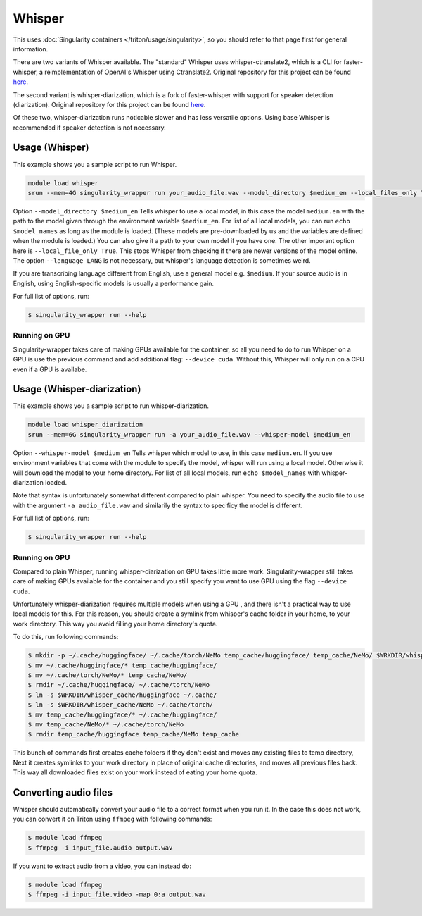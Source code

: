 Whisper
==========

.. highlight:: console

This uses :doc:`Singularity containers </triton/usage/singularity>`,
so you should refer to that page first for general information.

There are two variants of Whisper available. The "standard" Whisper uses 
whisper-ctranslate2, which is a CLI for faster-whisper, a reimplementation 
of OpenAI's Whisper using Ctranslate2. Original repository for this 
project can be found 
`here <https://github.com/Softcatala/whisper-ctranslate2>`__.

The second variant is whisper-diarization, which is a fork of faster-whisper 
with support for speaker detection (diarization). 
Original repository for this project can be found 
`here <https://github.com/MahmoudAshraf97/whisper-diarization>`__.

Of these two, whisper-diarization runs noticable slower and has less versatile 
options. Using base Whisper is recommended if speaker detection is not necessary.

Usage (Whisper)
-------------------

This example shows you a sample script to run Whisper.

.. code-block:: bash

    module load whisper
    srun --mem=4G singularity_wrapper run your_audio_file.wav --model_directory $medium_en --local_files_only True --language en

Option ``--model_directory $medium_en`` Tells whisper to use a local model, in 
this case the model ``medium.en`` with the path to the model given through 
the environment variable ``$medium_en``. For list of all local models, you can 
run ``echo $model_names`` as long as the module is loaded. (These models are pre-downloaded by us and the variables
are defined when the module is loaded.)
You can also give it 
a path to your own model if you have one. The other imporant option here is 
``--local_file_only True``. This stops Whisper from checking 
if there are newer versions of the model online. The option ``--language LANG`` 
is not necessary, but whisper's language detection is sometimes weird. 

If you are transcribing language different 
from English, use a general model e.g. ``$medium``. If your source 
audio is in English, using English-specific models is usually a 
performance gain.

For full list of options, run:

.. code-block:: console

   $ singularity_wrapper run --help

Running on GPU
~~~~~~~~~~~~~~~~~~~~~~~~~~

Singularity-wrapper takes care of making GPUs available for the container, 
so all you need to do to run Whisper on a GPU is use the previous 
command and add additional flag: ``--device cuda``. 
Without this, Whisper will only run on a CPU even if a GPU is availabe.

Usage (Whisper-diarization)
------------------------------------

This example shows you a sample script to run whisper-diarization.

.. code-block:: bash

    module load whisper_diarization
    srun --mem=6G singularity_wrapper run -a your_audio_file.wav --whisper-model $medium_en

Option ``--whisper-model $medium_en`` Tells whisper which model to use, in this case 
``medium.en``. If you use environment variables that come with the module to specify the 
model, whisper will run using a local model. Otherwise it will download the model to 
your home directory. For list of all local models, run ``echo $model_names`` with 
whisper-diarization loaded.

Note that syntax is unfortunately somewhat different compared to plain whisper. You 
need to specify the audio file to use with the argument ``-a audio_file.wav`` and 
similarily the syntax to specificy the model is different.

For full list of options, run:

.. code-block:: console

   $ singularity_wrapper run --help

Running on GPU
~~~~~~~~~~~~~~~~~~~~~~~~

Compared to plain Whisper, running whisper-diarization on GPU takes little 
more work. Singularity-wrapper still takes care of making GPUs available 
for the container and you still specify you want to use GPU using the flag 
``--device cuda``. 

Unfortunately whisper-diarization requires multiple models when using a GPU
, and there isn't a practical way to use local models for this. For this 
reason, you should create a symlink from whisper's cache folder in your 
home, to your work directory. This way you avoid filling your home 
directory's quota.

To do this, run following commands:

.. code-block:: console
    
    $ mkdir -p ~/.cache/huggingface/ ~/.cache/torch/NeMo temp_cache/huggingface/ temp_cache/NeMo/ $WRKDIR/whisper_cache/huggingface $WRKDIR/whisper_cache/NeMo
    $ mv ~/.cache/huggingface/* temp_cache/huggingface/
    $ mv ~/.cache/torch/NeMo/* temp_cache/NeMo/
    $ rmdir ~/.cache/huggingface/ ~/.cache/torch/NeMo
    $ ln -s $WRKDIR/whisper_cache/huggingface ~/.cache/
    $ ln -s $WRKDIR/whisper_cache/NeMo ~/.cache/torch/
    $ mv temp_cache/huggingface/* ~/.cache/huggingface/
    $ mv temp_cache/NeMo/* ~/.cache/torch/NeMo
    $ rmdir temp_cache/huggingface temp_cache/NeMo temp_cache
    

This bunch of commands first creates cache folders if they don't exist 
and moves any existing files to temp directory, Next it creates symlinks 
to your work directory in place of original cache directories, and moves 
all previous files back. This way all downloaded files exist on your work 
instead of eating your home quota. 


Converting audio files
-------------------------------

Whisper should automatically convert your audio file to a correct 
format when you run it. In the case this does not work, you 
can convert it on Triton using ``ffmpeg`` with following commands:

.. code-block:: console
    
    $ module load ffmpeg
    $ ffmpeg -i input_file.audio output.wav

If you want to extract audio from a video, you can instead do: 

.. code-block:: console
    
    $ module load ffmpeg
    $ ffmpeg -i input_file.video -map 0:a output.wav

